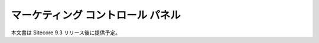 ################################
マーケティング コントロール パネル
################################

本文書は Sitecore 9.3 リリース後に提供予定。